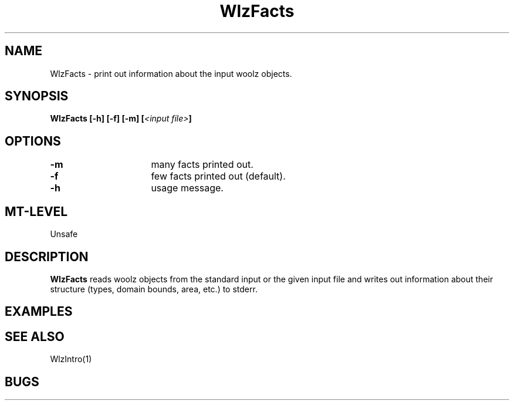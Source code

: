'\" t
.\" %W%\\t%G%
.TH WlzFacts 1 "23 October, 1996" "MRC HGU Woolz" "Woolz Program Library"
.SH NAME
WlzFacts \- print out information about the input woolz objects.
.SH SYNOPSIS
.LP
.BI "WlzFacts  [-h] [-f] [-m] [" "<input file>" ]
.SH OPTIONS
.LP
.BI "-m " "			"
many facts printed out.
.LP
.BI "-f " "			"
few facts printed out (default).
.LP
.BI "-h " "			"
usage message.
.SH MT-LEVEL
.LP
Unsafe
.SH DESCRIPTION
.B WlzFacts
reads woolz objects from the standard input or the given input file
and writes out information about their structure
(types, domain bounds, area, etc.) to stderr.

.SH EXAMPLES
.LP

.SH SEE ALSO
WlzIntro(1)
.SH BUGS

